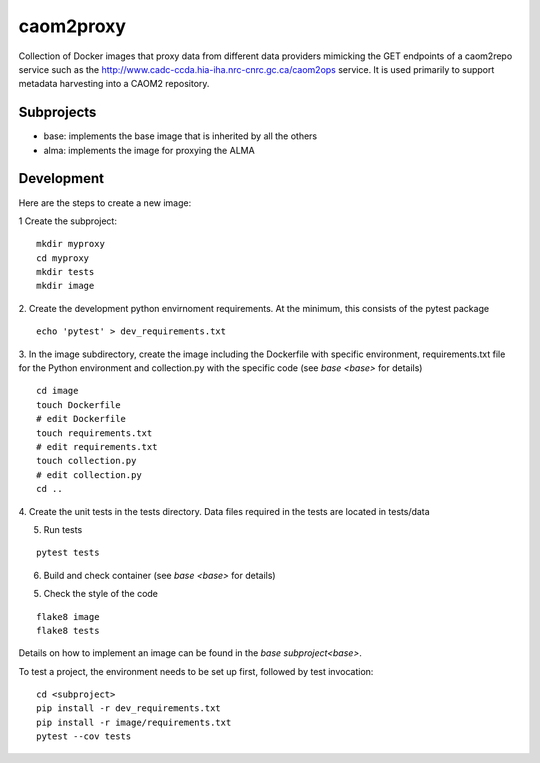 caom2proxy
==========

.. image:: https://img.shields.io/travis/opencadc/caom2proxy/master.svg
    :target: https://travis-ci.org/opencadc/caom2proxy?branch=master

.. image:: https://img.shields.io/coveralls/opencadc/caom2proxy/master.svg
    :target: https://coveralls.io/github/opencadc/caom2proxy?branch=master

.. image:: https://img.shields.io/github/contributors/opencadc/caom2proxy.svg
    :target: https://github.com/opencadc/caom2proxy/graphs/contributors


Collection of Docker images that proxy data from different data providers
mimicking the GET endpoints of a caom2repo service
such as the http://www.cadc-ccda.hia-iha.nrc-cnrc.gc.ca/caom2ops service. It
is used primarily to support metadata harvesting into a CAOM2 repository.


Subprojects
-----------

+ base: implements the base image that is inherited by all the others
+ alma: implements the image for proxying the ALMA


Development
-----------

Here are the steps to create a new image:

1 Create the subproject:

::

    mkdir myproxy
    cd myproxy
    mkdir tests
    mkdir image


2. Create the development python envirnoment requirements. At the minimum,
this consists of the pytest package

::

    echo 'pytest' > dev_requirements.txt


3. In the image subdirectory, create the image including the Dockerfile with
specific environment, requirements.txt file for the Python environment and
collection.py with the specific code (see `base <base>` for details)

::

    cd image
    touch Dockerfile
    # edit Dockerfile
    touch requirements.txt
    # edit requirements.txt
    touch collection.py
    # edit collection.py
    cd ..


4. Create the unit tests in the tests directory. Data files required in the
tests are located in tests/data

5. Run tests

::

    pytest tests


6. Build and check container (see `base <base>` for details)

5. Check the style of the code

::

    flake8 image
    flake8 tests


Details on how to implement an image can be found in the `base subproject<base>`.

To test a project, the environment needs to be set up first, followed by test
invocation:

::

    cd <subproject>
    pip install -r dev_requirements.txt
    pip install -r image/requirements.txt
    pytest --cov tests

